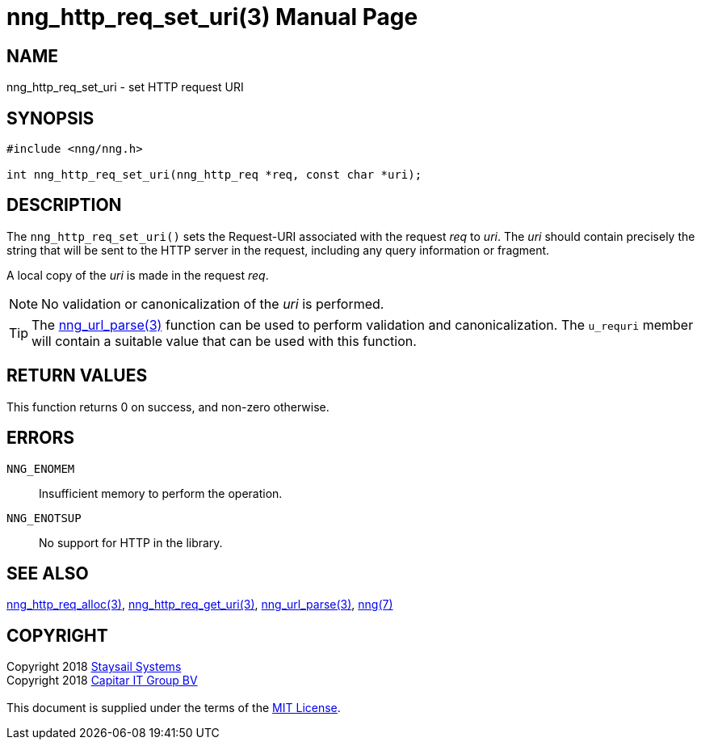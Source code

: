 = nng_http_req_set_uri(3)
:doctype: manpage
:manmanual: nng
:mansource: nng
:manvolnum: 3
:copyright: Copyright 2018 mailto:info@staysail.tech[Staysail Systems, Inc.] + \
            Copyright 2018 mailto:info@capitar.com[Capitar IT Group BV] + \
            {blank} + \
            This document is supplied under the terms of the \
            https://opensource.org/licenses/MIT[MIT License].

== NAME

nng_http_req_set_uri - set HTTP request URI

== SYNOPSIS

[source, c]
-----------
#include <nng/nng.h>

int nng_http_req_set_uri(nng_http_req *req, const char *uri);
-----------

== DESCRIPTION

The `nng_http_req_set_uri()` sets the Request-URI associated with
the request _req_ to _uri_.  The _uri_ should contain precisely the
string that will be sent to the HTTP server in the request, including
any query information or fragment.

A local copy of the _uri_ is made in the request _req_.

NOTE: No validation or canonicalization of the _uri_ is performed.

TIP: The <<nng_url_parse#,nng_url_parse(3)>> function can be used to
perform validation and canonicalization.  The `u_requri` member will
contain a suitable value that can be used with this function.

== RETURN VALUES

This function returns 0 on success, and non-zero otherwise.

== ERRORS

`NNG_ENOMEM`:: Insufficient memory to perform the operation.
`NNG_ENOTSUP`:: No support for HTTP in the library.

== SEE ALSO

<<nng_http_req_alloc#,nng_http_req_alloc(3)>>,
<<nng_http_req_get_uri#,nng_http_req_get_uri(3)>>,
<<nng_url_parse#,nng_url_parse(3)>>,
<<nng#,nng(7)>>


== COPYRIGHT

{copyright}